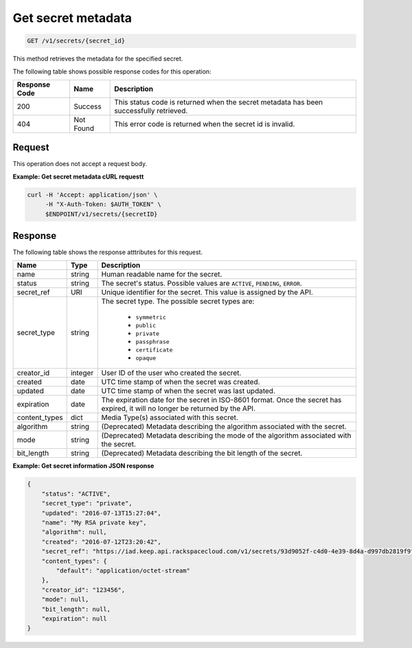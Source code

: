 
.. _get-secret-information:

Get secret metadata
^^^^^^^^^^^^^^^^^^^^^^^^^^^^^^^^^^^^^^^^^^^^^^^^^^^^^^^^^^^^^^^^^^^^^^^^^^^^^^^^

.. code::

    GET /v1/secrets/{secret_id}

This method retrieves the metadata for the specified secret.

The following table shows possible response codes for this operation:


+--------------------------+-------------------------+-------------------------+
|Response Code             |Name                     |Description              |
+==========================+=========================+=========================+
|200                       |Success                  |This status code is      |
|                          |                         |returned when the secret |
|                          |                         |metadata has been        |
|                          |                         |successfully retrieved.  |
+--------------------------+-------------------------+-------------------------+
|404                       |Not Found                |This error code is       |
|                          |                         |returned when the secret |
|                          |                         |id is invalid.           |
+--------------------------+-------------------------+-------------------------+


Request
""""""""""""""""

This operation does not accept a request body.



**Example: Get secret metadata cURL requestt**


.. code::

   curl -H 'Accept: application/json' \
        -H "X-Auth-Token: $AUTH_TOKEN" \
        $ENDPOINT/v1/secrets/{secretID}



Response
""""""""""""""""

The following table shows the response atttributes for this request.

+---------------+---------+---------------------------------------------------------------+
| Name          | Type    | Description                                                   |
+===============+=========+===============================================================+
| name          | string  | Human readable name for the secret.                           |
+---------------+---------+---------------------------------------------------------------+
| status        | string  | The secret's status.  Possible values are ``ACTIVE``,         |
|               |         | ``PENDING``, ``ERROR``.                                       |
+---------------+---------+---------------------------------------------------------------+
| secret\_ref   | URI     | Unique identifier for the secret. This value is assigned by   |
|               |         | the API.                                                      |
+---------------+---------+---------------------------------------------------------------+
| secret\_type  | string  | The secret type. The possible secret types are:               |
|               |         |                                                               |
|               |         |     - ``symmetric``                                           |
|               |         |     - ``public``                                              |
|               |         |     - ``private``                                             |
|               |         |     - ``passphrase``                                          |
|               |         |     - ``certificate``                                         |
|               |         |     - ``opaque``                                              |
|               |         |                                                               |
+---------------+---------+---------------------------------------------------------------+
| creator_id    | integer | User ID of the user who created the secret.                   |
+---------------+---------+---------------------------------------------------------------+
| created       | date    | UTC time stamp of when the secret was created.                |
+---------------+---------+---------------------------------------------------------------+
| updated       | date    | UTC time stamp of when the secret was last updated.           |
+---------------+---------+---------------------------------------------------------------+
| expiration    | date    | The expiration date for the secret in ISO-8601 format. Once   |
|               |         | the secret has expired, it will no longer be returned by the  |
|               |         | API.                                                          |
+---------------+---------+---------------------------------------------------------------+
| content_types | dict    | Media Type(s) associated with this secret.                    |
+---------------+---------+---------------------------------------------------------------+
| algorithm     | string  | (Deprecated) Metadata describing the algorithm associated     |
|               |         | with the secret.                                              |
+---------------+---------+---------------------------------------------------------------+
| mode          | string  | (Deprecated) Metadata describing the mode of the algorithm    |
|               |         | associated with the secret.                                   |
+---------------+---------+---------------------------------------------------------------+
| bit_length    | string  | (Deprecated) Metadata describing the bit length of the secret.|
+---------------+---------+---------------------------------------------------------------+



**Example: Get secret information JSON response**

.. code::

    {
        "status": "ACTIVE",
        "secret_type": "private",
        "updated": "2016-07-13T15:27:04",
        "name": "My RSA private key",
        "algorithm": null,
        "created": "2016-07-12T23:20:42",
        "secret_ref": "https://iad.keep.api.rackspacecloud.com/v1/secrets/93d9052f-c4d0-4e39-8d4a-d997db2819f9",
        "content_types": {
            "default": "application/octet-stream"
        },
        "creator_id": "123456",
        "mode": null,
        "bit_length": null,
        "expiration": null
    }
